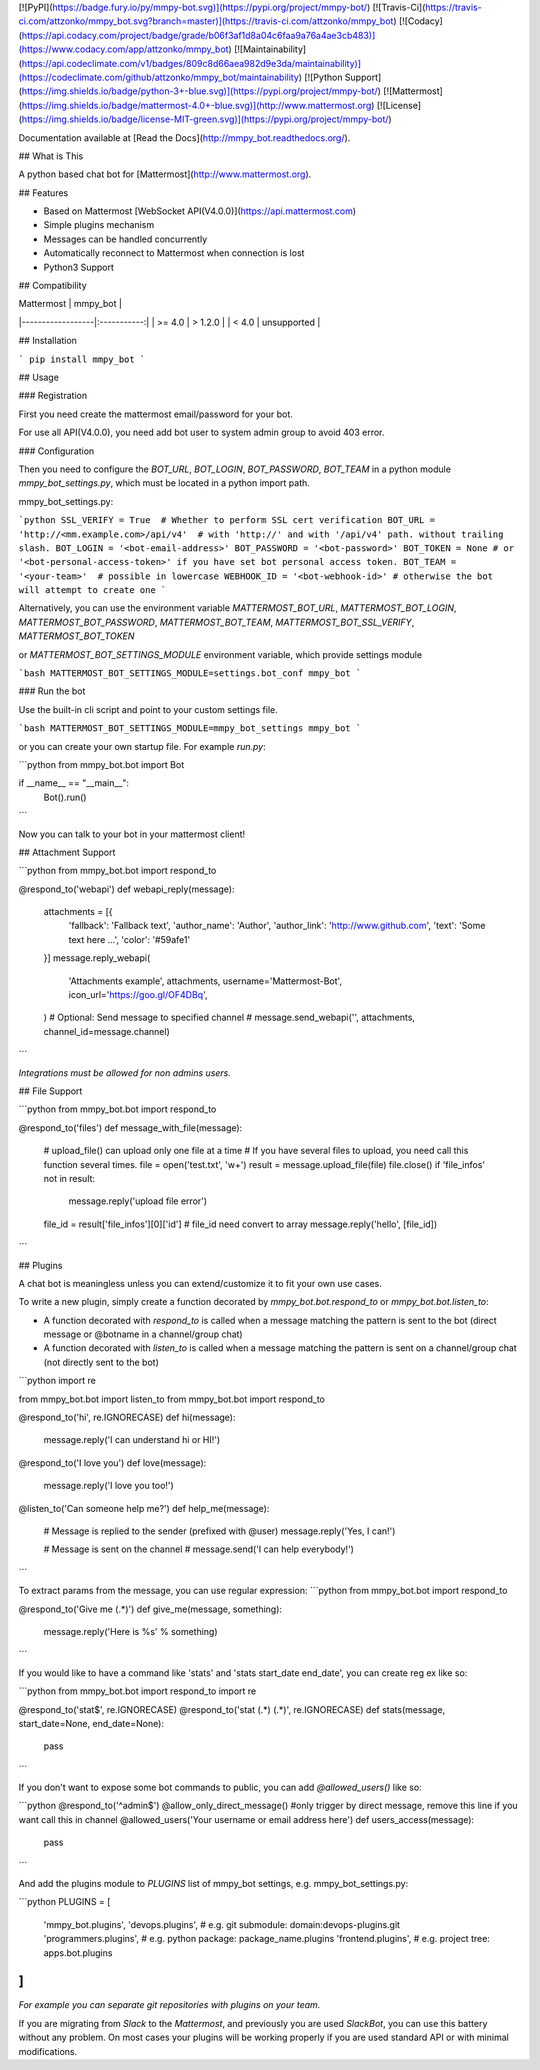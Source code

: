 [![PyPI](https://badge.fury.io/py/mmpy-bot.svg)](https://pypi.org/project/mmpy-bot/)
[![Travis-Ci](https://travis-ci.com/attzonko/mmpy_bot.svg?branch=master)](https://travis-ci.com/attzonko/mmpy_bot)
[![Codacy](https://api.codacy.com/project/badge/grade/b06f3af1d8a04c6faa9a76a4ae3cb483)](https://www.codacy.com/app/attzonko/mmpy_bot)
[![Maintainability](https://api.codeclimate.com/v1/badges/809c8d66aea982d9e3da/maintainability)](https://codeclimate.com/github/attzonko/mmpy_bot/maintainability)
[![Python Support](https://img.shields.io/badge/python-3+-blue.svg)](https://pypi.org/project/mmpy-bot/)
[![Mattermost](https://img.shields.io/badge/mattermost-4.0+-blue.svg)](http://www.mattermost.org)
[![License](https://img.shields.io/badge/license-MIT-green.svg)](https://pypi.org/project/mmpy-bot/)

Documentation available at [Read the Docs](http://mmpy_bot.readthedocs.org/).


## What is This

A python based chat bot for [Mattermost](http://www.mattermost.org).

## Features

* Based on Mattermost [WebSocket API(V4.0.0)](https://api.mattermost.com)
* Simple plugins mechanism
* Messages can be handled concurrently
* Automatically reconnect to Mattermost when connection is lost
* Python3 Support


## Compatibility

|    Mattermost    |  mmpy_bot   |
|------------------|:-----------:|
|     >= 4.0       |  > 1.2.0    |
|     <  4.0       | unsupported |


## Installation

```
pip install mmpy_bot
```

## Usage

### Registration

First you need create the mattermost email/password for your bot.

For use all API(V4.0.0), you need add bot user to system admin group to avoid 403 error.

### Configuration

Then you need to configure the `BOT_URL`, `BOT_LOGIN`, `BOT_PASSWORD`, `BOT_TEAM` in a python module
`mmpy_bot_settings.py`, which must be located in a python import path.


mmpy_bot_settings.py:

```python
SSL_VERIFY = True  # Whether to perform SSL cert verification
BOT_URL = 'http://<mm.example.com>/api/v4'  # with 'http://' and with '/api/v4' path. without trailing slash.
BOT_LOGIN = '<bot-email-address>'
BOT_PASSWORD = '<bot-password>'
BOT_TOKEN = None # or '<bot-personal-access-token>' if you have set bot personal access token.
BOT_TEAM = '<your-team>'  # possible in lowercase
WEBHOOK_ID = '<bot-webhook-id>' # otherwise the bot will attempt to create one
```

Alternatively, you can use the environment variable `MATTERMOST_BOT_URL`,
`MATTERMOST_BOT_LOGIN`, `MATTERMOST_BOT_PASSWORD`, `MATTERMOST_BOT_TEAM`,
`MATTERMOST_BOT_SSL_VERIFY`, `MATTERMOST_BOT_TOKEN`

or `MATTERMOST_BOT_SETTINGS_MODULE` environment variable, which provide settings module

```bash
MATTERMOST_BOT_SETTINGS_MODULE=settings.bot_conf mmpy_bot
```


### Run the bot

Use the built-in cli script and point to your custom settings file.

```bash
MATTERMOST_BOT_SETTINGS_MODULE=mmpy_bot_settings mmpy_bot
```

or you can create your own startup file. For example `run.py`:

```python
from mmpy_bot.bot import Bot


if __name__ == "__main__":
    Bot().run()
```

Now you can talk to your bot in your mattermost client!



## Attachment Support

```python
from mmpy_bot.bot import respond_to


@respond_to('webapi')
def webapi_reply(message):
    attachments = [{
        'fallback': 'Fallback text',
        'author_name': 'Author',
        'author_link': 'http://www.github.com',
        'text': 'Some text here ...',
        'color': '#59afe1'
    }]
    message.reply_webapi(
        'Attachments example', attachments,
        username='Mattermost-Bot',
        icon_url='https://goo.gl/OF4DBq',
    )
    # Optional: Send message to specified channel
    # message.send_webapi('', attachments, channel_id=message.channel)
```

*Integrations must be allowed for non admins users.*


## File Support

```python
from mmpy_bot.bot import respond_to


@respond_to('files')
def message_with_file(message):
    # upload_file() can upload only one file at a time
    # If you have several files to upload, you need call this function several times.
    file = open('test.txt', 'w+')
    result = message.upload_file(file)
    file.close()
    if 'file_infos' not in result:
        message.reply('upload file error')
    file_id = result['file_infos'][0]['id']
    # file_id need convert to array
    message.reply('hello', [file_id])
```


## Plugins

A chat bot is meaningless unless you can extend/customize it to fit your own use cases.

To write a new plugin, simply create a function decorated by `mmpy_bot.bot.respond_to` or `mmpy_bot.bot.listen_to`:

- A function decorated with `respond_to` is called when a message matching the pattern is sent to the bot (direct message or @botname in a channel/group chat)
- A function decorated with `listen_to` is called when a message matching the pattern is sent on a channel/group chat (not directly sent to the bot)

```python
import re

from mmpy_bot.bot import listen_to
from mmpy_bot.bot import respond_to


@respond_to('hi', re.IGNORECASE)
def hi(message):
    message.reply('I can understand hi or HI!')


@respond_to('I love you')
def love(message):
    message.reply('I love you too!')


@listen_to('Can someone help me?')
def help_me(message):
    # Message is replied to the sender (prefixed with @user)
    message.reply('Yes, I can!')

    # Message is sent on the channel
    # message.send('I can help everybody!')
```

To extract params from the message, you can use regular expression:
```python
from mmpy_bot.bot import respond_to


@respond_to('Give me (.*)')
def give_me(message, something):
    message.reply('Here is %s' % something)
```

If you would like to have a command like 'stats' and 'stats start_date end_date', you can create reg ex like so:

```python
from mmpy_bot.bot import respond_to
import re


@respond_to('stat$', re.IGNORECASE)
@respond_to('stat (.*) (.*)', re.IGNORECASE)
def stats(message, start_date=None, end_date=None):
    pass
```

If you don't want to expose some bot commands to public, you can add `@allowed_users()` like so:

```python
@respond_to('^admin$')
@allow_only_direct_message() #only trigger by direct message, remove this line if you want call this in channel
@allowed_users('Your username or email address here')
def users_access(message):
    pass
```

And add the plugins module to `PLUGINS` list of mmpy_bot settings, e.g. mmpy_bot_settings.py:

```python
PLUGINS = [
    'mmpy_bot.plugins',
    'devops.plugins',          # e.g. git submodule:  domain:devops-plugins.git
    'programmers.plugins',     # e.g. python package: package_name.plugins
    'frontend.plugins',        # e.g. project tree:   apps.bot.plugins
]
```
*For example you can separate git repositories with plugins on your team.*


If you are migrating from `Slack` to the `Mattermost`, and previously you are used `SlackBot`,
you can use this battery without any problem. On most cases your plugins will be working properly
if you are used standard API or with minimal modifications.


